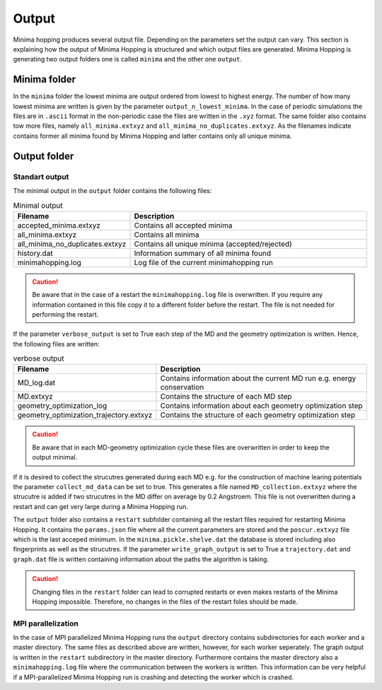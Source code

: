 Output
++++++
Minima hopping produces several output file. 
Depending on the parameters set the output can vary.
This section is explaining how the output of Minima Hopping is structured and which output files are generated.
Minima Hopping is generating two output folders one is called ``minima`` and the other one ``output``.

Minima folder
-------------
In the ``minima`` folder the lowest minima are output ordered from lowest to highest energy.
The number of how many lowest minima are written is given by the parameter ``output_n_lowest_minima``.
In the case of periodic simulations the files are in ``.ascii`` format in the non-periodic case the files are written in the ``.xyz`` format.
The same folder also contains tow more files, namely ``all_minima.extxyz`` and ``all_minima_no_duplicates.extxyz``.
As the filenames indicate contains former all minima found by Minima Hopping and latter contains only all unique minima.


Output folder
-------------

Standart output
~~~~~~~~~~~~~~~
The minimal output in the ``output`` folder contains the following files:

.. csv-table:: Minimal output 
   :header: Filename, Description
   :widths: 15 60

    accepted_minima.extxyz, Contains all accepted minima
    all_minima.extxyz, Contains all minima
    all_minima_no_duplicates.extxyz, Contains all unique minima (accepted/rejected) 
    history.dat, Information summary of all minima found
    minimahopping.log, Log file of the current minimahopping run


.. caution::
    Be aware that in the case of a restart the ``minimahopping.log`` file is overwritten.
    If you require any information contained in this file copy it to a different folder before the restart.
    The file is not needed for performing the restart.

If the parameter ``verbose_output`` is set to True each step of the MD and the geometry optimization is written.
Hence, the following files are written:

.. csv-table:: verbose output 
   :header: Filename, Description
   :widths: 15 60

    MD_log.dat, Contains information about the current MD run e.g. energy conservation
    MD.extxyz, Contains the structure of each MD step
    geometry_optimization_log, Contains information about each geometry optimization step 
    geometry_optimization_trajectory.extxyz, Contains the structure of each geometry optimization step

.. caution::
    Be aware that in each MD-geometry optimization cycle these files are overwritten in order to keep the output minimal.

If it is desired to collect the strucutres generated during each MD e.g. for the construction of machine learing potentials the parameter ``collect_md_data`` can be set to true.
This generates a file named ``MD_collection.extxyz`` where the strucutre is added if two strucutres in the MD differ on average by 0.2 Angstroem.
This file is not overwritten during a restart and can get very large during a Minima Hopping run.

The ``output`` folder also contains a ``restart`` subfolder containing all the restart files required for restarting Minima Hopping.
It contains the ``params.json`` file where all the current parameters are stored and the ``poscur.extxyz`` file which is the last acceped minimum.
In the ``minima.pickle.shelve.dat`` the database is stored including also fingerprints as well as the strucutres.
If the parameter ``write_graph_output`` is set to True a ``trajectory.dat`` and ``graph.dat`` file is written containing information about the paths the algorithm is taking.

.. caution::
   Changing files in the ``restart`` folder can lead to corrupted restarts or even makes restarts of the Minima Hopping impossible. 
   Therefore, no changes in the files of the restart foles should be made.  


MPI parallelization
~~~~~~~~~~~~~~~~~~~
In the case of MPI parallelized Minima Hopping runs the ``output`` directory contains subdirectories for each worker and a master directory.
The same files as described above are written, however, for each worker seperately.
The graph output is written in the ``restart`` subdirectory in the master directory.
Furthermore contains the master directory also a ``minimahopping.log`` file where the communication between the workers is written. 
This information can be very helpful if a MPI-parallelized Minima Hopping run is crashing and detecting the worker which is crashed. 
   


